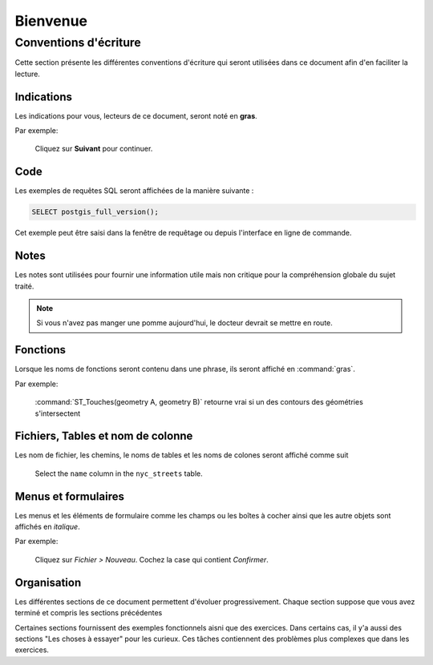 .. _welcome:

Bienvenue
*********

Conventions d'écriture
======================

Cette section présente les différentes conventions d'écriture qui seront utilisées dans ce
document afin d'en faciliter la lecture. 

Indications
-----------

Les indications pour vous, lecteurs de ce document, seront noté en **gras**.

Par exemple:

  Cliquez sur **Suivant** pour continuer.

Code
----

Les exemples de requêtes SQL seront affichées de la manière suivante :

.. code-block:: sql

   SELECT postgis_full_version();

Cet exemple peut être saisi dans la fenêtre de requêtage ou depuis l'interface en ligne de commande.

Notes
-----

Les notes sont utilisées pour fournir une information utile mais non critique pour la 
compréhension globale du sujet traité.

.. note:: Si vous n'avez pas manger une pomme aujourd'hui, le docteur devrait se 
    mettre en route.

Fonctions
---------

Lorsque les noms de fonctions seront contenu dans une phrase, ils seront affiché en  :command:`gras`.

Par exemple:

   :command:`ST_Touches(geometry A, geometry B)` retourne vrai si un des contours des géométries s'intersectent

Fichiers, Tables et nom de colonne
----------------------------------

Les nom de fichier, les chemins, le noms de tables et les noms de colones seront affiché comme suit

   Select the ``name`` column in the ``nyc_streets`` table.

Menus et formulaires
-----------------------

Les menus et les éléments de formulaire comme les champs ou les boîtes à cocher ainsi 
que les autre objets sont affichés en *italique*.

Par exemple:

  Cliquez sur *Fichier > Nouveau*.  Cochez la case qui contient *Confirmer*.

Organisation
------------

Les différentes sections de ce document permettent d'évoluer progressivement. Chaque 
section suppose que vous avez terminé et compris les sections précédentes

Certaines sections fournissent des exemples fonctionnels aisni que des exercices. Dans certains cas, il y'a aussi des sections "Les choses à essayer" pour les curieux. Ces tâches contiennent des problèmes plus complexes que dans les exercices.